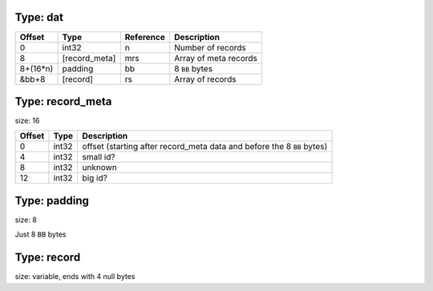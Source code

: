 
Type: dat
---------

+----------+---------------+-----------+-----------------------+
| Offset   | Type          | Reference | Description           |
+==========+===============+===========+=======================+
| 0        | int32         | n         | Number of records     |
+----------+---------------+-----------+-----------------------+
| 8        | [record_meta] | mrs       | Array of meta records |
+----------+---------------+-----------+-----------------------+
| 8+(16*n) | padding       | bb        | 8 ``BB`` bytes        |
+----------+---------------+-----------+-----------------------+
| &bb+8    | [record]      | rs        | Array of records      |
+----------+---------------+-----------+-----------------------+


Type: record_meta
-----------------

size: 16

+--------+-------+-------------------------------------------------------------+
| Offset | Type  | Description                                                 |
+========+=======+=============================================================+
| 0      | int32 | offset (starting after record_meta data and before the 8    |
|        |       | ``BB`` bytes)                                               |
+--------+-------+-------------------------------------------------------------+
| 4      | int32 | small id?                                                   |
+--------+-------+-------------------------------------------------------------+
| 8      | int32 | unknown                                                     |
+--------+-------+-------------------------------------------------------------+
| 12     | int32 | big id?                                                     |
+--------+-------+-------------------------------------------------------------+

Type: padding
-------------

size: 8

Just 8 ``BB`` bytes

Type: record
------------

size: variable, ends with 4 null bytes
